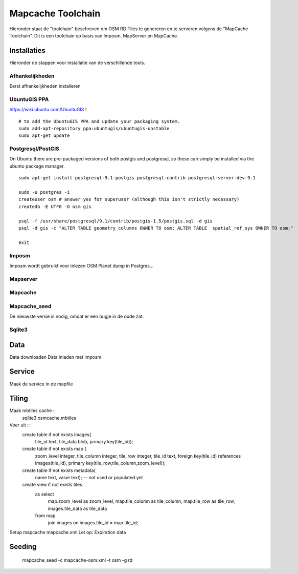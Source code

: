 .. _mapcache-toolchain:

******************
Mapcache Toolchain
******************

Hieronder staat de "toolchain" beschreven om OSM RD Tiles te genereren en te serveren volgens
de "MapCache Toolchain". Dit is een toolchain op basis van Imposm, MapServer en MapCache.


Installaties
============

Hieronder de stappen voor installatie van de verschillende tools.

Afhankelijkheden
----------------

Eerst afhankelijkheden installeren ::

UbuntuGIS PPA
-------------

https://wiki.ubuntu.com/UbuntuGIS ! ::

	# to add the UbuntuGIS PPA and update your packaging system.
	sudo add-apt-repository ppa:ubuntugis/ubuntugis-unstable
	sudo apt-get update



Postgresql/PostGIS
------------------
On Ubuntu there are pre-packaged versions of both postgis and postgresql, so
these can simply be installed via the ubuntu package manager. ::

    sudo apt-get install postgresql-9.1-postgis postgresql-contrib postgresql-server-dev-9.1

    sudo -u postgres -i
    createuser osm # answer yes for superuser (although this isn't strictly necessary)
    createdb -E UTF8 -O osm gis

    psql -f /usr/share/postgresql/9.1/contrib/postgis-1.5/postgis.sql -d gis
    psql -d gis -c "ALTER TABLE geometry_columns OWNER TO osm; ALTER TABLE  spatial_ref_sys OWNER TO osm;"

    exit

Imposm
------

Imposm wordt gebruikt voor inlezen OSM Planet dump in Postgres...


Mapserver
---------

Mapcache
--------

Mapcache_seed
-------------
De nieuwste versie is nodig, omdat er een bugje in de oude zat.

Sqlite3
-------

Data
====


Data downloaden
Data inladen met imposm

Service
=======
Maak de service in de mapfile

Tiling
======
Maak mbtiles cache ::
	sqlite3 osmcache.mbtiles
Voer uit ::
	create table if not exists images(
	  tile_id text,
	  tile_data blob,
	  primary key(tile_id));
	create table if not exists map (
	  zoom_level integer,
	  tile_column integer,
	  tile_row integer,
	  tile_id text,
	  foreign key(tile_id) references images(tile_id),
	  primary key(tile_row,tile_column,zoom_level));
	create table if not exists metadata(
	  name text,
	  value text); -- not used or populated yet
	create view if not exists tiles
	  as select
	     map.zoom_level as zoom_level,
	     map.tile_column as tile_column,
	     map.tile_row as tile_row,
	     images.tile_data as tile_data
	  from map
	     join images on images.tile_id = map.tile_id;

Setup mapcache
mapcache.xml
Let op:
Expiration data

Seeding
=======
	mapcache_seed -c mapcache-osm.xml -t osm -g rd


